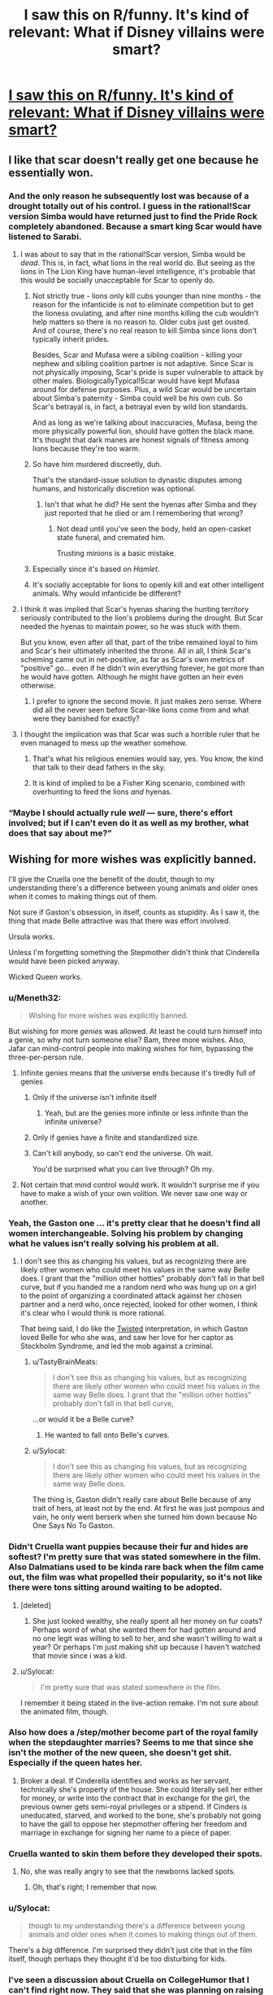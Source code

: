 #+TITLE: I saw this on R/funny. It's kind of relevant: What if Disney villains were smart?

* [[http://i.imgur.com/xtp1SPQ.jpg][I saw this on R/funny. It's kind of relevant: What if Disney villains were smart?]]
:PROPERTIES:
:Author: jldew
:Score: 65
:DateUnix: 1443243687.0
:DateShort: 2015-Sep-26
:END:

** I like that scar doesn't really get one because he essentially won.
:PROPERTIES:
:Author: windg0d
:Score: 38
:DateUnix: 1443251684.0
:DateShort: 2015-Sep-26
:END:

*** And the only reason he subsequently lost was because of a drought totally out of his control. I guess in the rational!Scar version Simba would have returned just to find the Pride Rock completely abandoned. Because a smart king Scar would have listened to Sarabi.
:PROPERTIES:
:Author: Bowbreaker
:Score: 25
:DateUnix: 1443263776.0
:DateShort: 2015-Sep-26
:END:

**** I was about to say that in the rational!Scar version, Simba would be /dead/. This is, in fact, what lions in the real world do. But seeing as the lions in The Lion King have human-level intelligence, it's probable that this would be socially unacceptable for Scar to openly do.
:PROPERTIES:
:Author: LiteralHeadCannon
:Score: 16
:DateUnix: 1443277515.0
:DateShort: 2015-Sep-26
:END:

***** Not strictly true - lions only kill cubs younger than nine months - the reason for the infanticide is not to eliminate competition but to get the lioness ovulating, and after nine months killing the cub wouldn't help matters so there is no reason to. Older cubs just get ousted. And of course, there's no real reason to kill Simba since lions don't typically inherit prides.

Besides, Scar and Mufasa were a sibling coalition - killing your nephew and sibling coalition partner is not adaptive. Since Scar is not physically imposing, Scar's pride is super vulnerable to attack by other males. BiologicallyTypical!Scar would have kept Mufasa around for defense purposes. Plus, a wild Scar would be uncertain about Simba's paternity - Simba could well be his own cub. So Scar's betrayal is, in fact, a betrayal even by wild lion standards.

And as long as we're talking about inaccuracies, Mufasa, being the more physically powerful lion, should have gotten the black mane. It's thought that dark manes are honest signals of fitness among lions because they're too warm.
:PROPERTIES:
:Author: ishaan123
:Score: 11
:DateUnix: 1443303961.0
:DateShort: 2015-Sep-27
:END:


***** So have him murdered discreetly, duh.

That's the standard-issue solution to dynastic disputes among humans, and historically discretion was optional.
:PROPERTIES:
:Author: PeridexisErrant
:Score: 13
:DateUnix: 1443278272.0
:DateShort: 2015-Sep-26
:END:

****** Isn't that what he did? He sent the hyenas after Simba and they just reported that he died or am I remembering that wrong?
:PROPERTIES:
:Author: LordSwedish
:Score: 11
:DateUnix: 1443281634.0
:DateShort: 2015-Sep-26
:END:

******* Not dead until you've seen the body, held an open-casket state funeral, and cremated him.

Trusting minions is a basic mistake.
:PROPERTIES:
:Author: PeridexisErrant
:Score: 11
:DateUnix: 1443281848.0
:DateShort: 2015-Sep-26
:END:


***** Especially since it's based on /Hamlet/.
:PROPERTIES:
:Author: Sylocat
:Score: 2
:DateUnix: 1443307955.0
:DateShort: 2015-Sep-27
:END:


***** It's socially acceptable for lions to openly kill and eat other intelligent animals. Why would infanticide be different?
:PROPERTIES:
:Author: DCarrier
:Score: 2
:DateUnix: 1443322277.0
:DateShort: 2015-Sep-27
:END:


**** I think it was implied that Scar's hyenas sharing the hunting territory seriously contributed to the lion's problems during the drought. But Scar needed the hyenas to maintain power, so he was stuck with them.

But you know, even after all that, part of the tribe remained loyal to him and Scar's heir ultimately inherited the throne. All in all, I think Scar's scheming came out in net-positive, as far as Scar's own metrics of "positive" go... even if he didn't win everything forever, he got more than he would have gotten. Although he might have gotten an heir even otherwise.
:PROPERTIES:
:Author: ishaan123
:Score: 3
:DateUnix: 1443306879.0
:DateShort: 2015-Sep-27
:END:

***** I prefer to ignore the second movie. It just makes zero sense. Where did all the never seen before Scar-like lions come from and what were they banished for exactly?
:PROPERTIES:
:Author: Bowbreaker
:Score: 3
:DateUnix: 1443316173.0
:DateShort: 2015-Sep-27
:END:


**** I thought the implication was that Scar was such a horrible ruler that he even managed to mess up the weather somehow.
:PROPERTIES:
:Author: Uncaffeinated
:Score: 11
:DateUnix: 1443280361.0
:DateShort: 2015-Sep-26
:END:

***** That's what his religious enemies would say, yes. You know, the kind that talk to their dead fathers in the sky.
:PROPERTIES:
:Author: Bowbreaker
:Score: 24
:DateUnix: 1443291135.0
:DateShort: 2015-Sep-26
:END:


***** It is kind of implied to be a Fisher King scenario, combined with overhunting to feed the lions /and/ hyenas.
:PROPERTIES:
:Author: TastyBrainMeats
:Score: 5
:DateUnix: 1443288436.0
:DateShort: 2015-Sep-26
:END:


*** “Maybe I should actually rule /well/ --- sure, there's effort involved; but if I can't even do it as well as my brother, what does that say about me?”
:PROPERTIES:
:Author: mhd-hbd
:Score: 11
:DateUnix: 1443281434.0
:DateShort: 2015-Sep-26
:END:


** Wishing for more wishes was explicitly banned.

I'll give the Cruella one the benefit of the doubt, though to my understanding there's a difference between young animals and older ones when it comes to making things out of them.

Not sure if Gaston's obsession, in itself, counts as stupidity. As I saw it, the thing that made Belle attractive was that there was effort involved.

Ursula works.

Unless I'm forgetting something the Stepmother didn't think that Cinderella would have been picked anyway.

Wicked Queen works.
:PROPERTIES:
:Author: callmebrotherg
:Score: 31
:DateUnix: 1443250604.0
:DateShort: 2015-Sep-26
:END:

*** u/Meneth32:
#+begin_quote
  Wishing for more wishes was explicitly banned.
#+end_quote

But wishing for more /genies/ was allowed. At least he could turn himself into a genie, so why not turn someone else? Bam, three more wishes. Also, Jafar can mind-control people into making wishes for him, bypassing the three-per-person rule.
:PROPERTIES:
:Author: Meneth32
:Score: 39
:DateUnix: 1443259627.0
:DateShort: 2015-Sep-26
:END:

**** Infinite genies means that the universe ends because it's tiredly full of genies
:PROPERTIES:
:Author: Teive
:Score: 4
:DateUnix: 1443275675.0
:DateShort: 2015-Sep-26
:END:

***** Only if the universe isn't infinite itself
:PROPERTIES:
:Author: Plake_Z01
:Score: 2
:DateUnix: 1443295810.0
:DateShort: 2015-Sep-26
:END:

****** Yeah, but are the genies more infinite or less infinite than the infinite universe?
:PROPERTIES:
:Author: literal-hitler
:Score: 2
:DateUnix: 1443305959.0
:DateShort: 2015-Sep-27
:END:


***** Only if genies have a finite and standardized size.
:PROPERTIES:
:Author: AluminiumSandworm
:Score: 2
:DateUnix: 1443307092.0
:DateShort: 2015-Sep-27
:END:


***** Can't kill anybody, so can't end the universe. Oh wait.

You'd be surprised what you can live through? Oh my.
:PROPERTIES:
:Score: 2
:DateUnix: 1443318663.0
:DateShort: 2015-Sep-27
:END:


**** Not certain that mind control would work. It wouldn't surprise me if you have to make a wish of your own volition. We never saw one way or another.
:PROPERTIES:
:Author: callmebrotherg
:Score: 2
:DateUnix: 1443286177.0
:DateShort: 2015-Sep-26
:END:


*** Yeah, the Gaston one ... it's pretty clear that he doesn't find all women interchangeable. Solving his problem by changing what he values isn't really solving his problem at all.
:PROPERTIES:
:Author: alexanderwales
:Score: 30
:DateUnix: 1443251344.0
:DateShort: 2015-Sep-26
:END:

**** I don't see this as changing his values, but as recognizing there are likely other women who could meet his values in the same way Belle does. I grant that the "million other hotties" probably don't fall in that bell curve, but if you handed me a random nerd who was hung up on a girl to the point of organizing a coordinated attack against her chosen partner and a nerd who, once rejected, looked for other women, I think it's clear who I would think is more rational.

That being said, I do like the [[https://youtu.be/q9vgqq8KyZo?t=205][Twisted]] interpretation, in which Gaston loved Belle for who she was, and saw her love for her captor as Stockholm Syndrome, and led the mob against a criminal.
:PROPERTIES:
:Author: Tholo
:Score: 15
:DateUnix: 1443277671.0
:DateShort: 2015-Sep-26
:END:

***** u/TastyBrainMeats:
#+begin_quote
  I don't see this as changing his values, but as recognizing there are likely other women who could meet his values in the same way Belle does. I grant that the "million other hotties" probably don't fall in that bell curve,
#+end_quote

...or would it be a Belle curve?
:PROPERTIES:
:Author: TastyBrainMeats
:Score: 14
:DateUnix: 1443288503.0
:DateShort: 2015-Sep-26
:END:

****** He wanted to fall onto Belle's curves.
:PROPERTIES:
:Author: failed_novelty
:Score: 5
:DateUnix: 1443296773.0
:DateShort: 2015-Sep-26
:END:


***** u/Sylocat:
#+begin_quote
  I don't see this as changing his values, but as recognizing there are likely other women who could meet his values in the same way Belle does.
#+end_quote

The thing is, Gaston didn't really care about Belle because of any trait of hers, at least not by the end. At first he was just pompous and vain, he only went berserk when she turned him down because No One Says No To Gaston.
:PROPERTIES:
:Author: Sylocat
:Score: 2
:DateUnix: 1443310167.0
:DateShort: 2015-Sep-27
:END:


*** Didn't Cruella want puppies because their fur and hides are softest? I'm pretty sure that was stated somewhere in the film. Also Dalmatians used to be kinda rare back when the film came out, the film was what propelled their popularity, so it's not like there were tons sitting around waiting to be adopted.
:PROPERTIES:
:Author: cavelioness
:Score: 18
:DateUnix: 1443256495.0
:DateShort: 2015-Sep-26
:END:

**** [deleted]
:PROPERTIES:
:Score: 12
:DateUnix: 1443277243.0
:DateShort: 2015-Sep-26
:END:

***** She just looked wealthy, she really spent all her money on fur coats? Perhaps word of what she wanted them for had gotten around and no one legit was willing to sell to her, and she wasn't willing to wait a year? Or perhaps I'm just making shit up because I haven't watched that movie since i was a kid.
:PROPERTIES:
:Author: cavelioness
:Score: 0
:DateUnix: 1443277806.0
:DateShort: 2015-Sep-26
:END:


**** u/Sylocat:
#+begin_quote
  I'm pretty sure that was stated somewhere in the film.
#+end_quote

I remember it being stated in the live-action remake. I'm not sure about the animated film, though.
:PROPERTIES:
:Author: Sylocat
:Score: 1
:DateUnix: 1443308303.0
:DateShort: 2015-Sep-27
:END:


*** Also how does a /step/mother become part of the royal family when the stepdaughter marries? Seems to me that since she isn't the mother of the new queen, she doesn't get shit. Especially if the queen hates her.
:PROPERTIES:
:Author: Blackdutchie
:Score: 3
:DateUnix: 1443283887.0
:DateShort: 2015-Sep-26
:END:

**** Broker a deal. If Cinderella identifies and works as her servant, technically she's property of the house. She could literally sell her either for money, or write into the contract that in exchange for the girl, the previous owner gets semi-royal privileges or a stipend. If Cinders is uneducated, starved, and worked to the bone, she's probably not going to have the gall to oppose her stepmother offering her freedom and marriage in exchange for signing her name to a piece of paper.
:PROPERTIES:
:Author: 360Saturn
:Score: 6
:DateUnix: 1443301971.0
:DateShort: 2015-Sep-27
:END:


*** Cruella wanted to skin them before they developed their spots.
:PROPERTIES:
:Author: ChefTimmy
:Score: 4
:DateUnix: 1443280955.0
:DateShort: 2015-Sep-26
:END:

**** No, she was really angry to see that the newborns lacked spots.
:PROPERTIES:
:Author: failed_novelty
:Score: 5
:DateUnix: 1443296843.0
:DateShort: 2015-Sep-26
:END:

***** Oh, that's right; I remember that now.
:PROPERTIES:
:Author: ChefTimmy
:Score: 1
:DateUnix: 1443461518.0
:DateShort: 2015-Sep-28
:END:


*** u/Sylocat:
#+begin_quote
  though to my understanding there's a difference between young animals and older ones when it comes to making things out of them.
#+end_quote

There's a /big/ difference. I'm surprised they didn't just cite that in the film itself, though perhaps they thought it'd be too disturbing for kids.
:PROPERTIES:
:Author: Sylocat
:Score: 1
:DateUnix: 1443308049.0
:DateShort: 2015-Sep-27
:END:


*** I've seen a discussion about Cruella on CollegeHumor that I can't find right now. They said that she was planning on raising the puppies and killing them as adults, but she was about to get caught, so she decided to just kill the ones she had so far. I assume she adopted as many as she could, but you can't adopt 101 dalmatians.

The Stepmother thinking her ugly daughters would get picked over her beautiful step daughter still counts as being stupid.
:PROPERTIES:
:Author: DCarrier
:Score: 1
:DateUnix: 1443322626.0
:DateShort: 2015-Sep-27
:END:

**** I assumed that was narrative attractiveness, and not representive of actual beauty. In other words, the daughters might have been beautiful by her standards.

also, are there any mirrors for the image? the link doesn't work anymore.
:PROPERTIES:
:Author: NotAHeroYet
:Score: 1
:DateUnix: 1443384337.0
:DateShort: 2015-Sep-27
:END:


** These don't really work. Sure a rational Jafar might have decided to just remain as the most powerful person in the world and maybe even use his last wish to find where other genies are but you can't wish for more wishes and it doesn't make much sense that a genie has the power to make more genies.

Cruella de ville's plan was perfect and would have worked if it wasn't for the fact that animals can talk to each other and some random farm animals found the puppies.

Gaston liked Belle because she didn't immediately like him so changing that is changing what he's attracted to, not making him rational.

Wasn't the whole point about Ursula that she had to get Triton to give up his power willingly so that she could control the trident and not get blasted into tiny bits?

The stepmom in Cinderella woudn't have though Cinderella had a hope in hell unless she saw her all magic'd up.

The queen....why didn't she just stab Snow White?

Edit: While I stand by the others in general I have to admit that there are many ways for the Jafar scenario to work that requires very minor tweaks.
:PROPERTIES:
:Author: LordSwedish
:Score: 8
:DateUnix: 1443282153.0
:DateShort: 2015-Sep-26
:END:

*** u/Sevireth:
#+begin_quote
  doesn't make much sense that a genie has the power to make more genies.
#+end_quote

However, that is /precisely/ what happened
:PROPERTIES:
:Author: Sevireth
:Score: 17
:DateUnix: 1443283740.0
:DateShort: 2015-Sep-26
:END:

**** On one hand, I'm an idiot, but on the other he probably wouldn't be able to make genies out of nothing. He says that he can't raise the dead so I'm assuming that he can't create new people that are exactly the same as the dead people. If this is true he would have to have a person that he turns into a genie and in that case the genie would probably be cross with Jafar.

A rational person could still just make all their wishes very carefully worded so I suppose it works.
:PROPERTIES:
:Author: LordSwedish
:Score: 1
:DateUnix: 1443289754.0
:DateShort: 2015-Sep-26
:END:

***** u/Tommy2255:
#+begin_quote
  in that case the genie would probably be cross with Jafar.
#+end_quote

So is the first genie. But the whole reason Jafar's final wish doesn't work out in canon is that the servitude thing is part of being a genie in that universe. Making some random schmuck into a genie would have been a completely viable strategy for him. But I'm not sure he actually had sufficient information to /know/ that that would work. After all, he didn't know that the wish to become a genie would backfire.
:PROPERTIES:
:Author: Tommy2255
:Score: 2
:DateUnix: 1443304235.0
:DateShort: 2015-Sep-27
:END:

****** In general i don't think it's rational to have servants with infinite cosmic power that hate your guts.
:PROPERTIES:
:Author: LordSwedish
:Score: 3
:DateUnix: 1443304621.0
:DateShort: 2015-Sep-27
:END:

******* First wish: Don't hate my guts. You don't have to love me, but no betrayal.
:PROPERTIES:
:Score: 3
:DateUnix: 1443318458.0
:DateShort: 2015-Sep-27
:END:

******** Yeah, you're right. The funny thing is that it seems like Jafar would have figured all this out if he hadn't had so much fun crushing Aladdin.
:PROPERTIES:
:Author: LordSwedish
:Score: 1
:DateUnix: 1443344143.0
:DateShort: 2015-Sep-27
:END:


***** u/DCarrier:
#+begin_quote
  If this is true he would have to have a person that he turns into a genie and in that case the genie would probably be cross with Jafar.
#+end_quote

Then he'll just have to word his wishes carefully. Also, he can't wish for true love, but he can still wish for someone to not be angry.
:PROPERTIES:
:Author: DCarrier
:Score: 1
:DateUnix: 1443322770.0
:DateShort: 2015-Sep-27
:END:


*** If Ursula kills Eric and thus captures Ariel with a contract she can't fulfil, she can still work a hostage situation with Triton as she did in the actual film. His trident for his daughter back; Ursula still becomes queen of the sea.

If Cruella's all that rich, surely she could've hired better thugs and maybe a mansion with a cellar, or some kind of metal doors. Pretty sure the pups escaped in the first place through a hole in one of the walls.
:PROPERTIES:
:Author: 360Saturn
:Score: 2
:DateUnix: 1443302253.0
:DateShort: 2015-Sep-27
:END:

**** Ursula didn't think humans could challenge her and were easily fooled. She was completely correct regarding this and if she hadn't grown huge everything would have worked out well. In hindsight the evil overlord rule " I will not turn into a snake. It never helps." should probably include the clause "I won't make myself enormous to the point where I'm not in my element anymore" as well.

Cruella...that's a good point. It should be noted that there aren't that many people you can approach with the idea "can you make a puppy proof room where we can gather almost a hundred stolen puppies that will be skinned" if you want it to remain a secret but it really could have been done better.
:PROPERTIES:
:Author: LordSwedish
:Score: 3
:DateUnix: 1443304213.0
:DateShort: 2015-Sep-27
:END:


*** Except that genies absolutely can make new genies, which is where new genies come from. If Jafar can wish for Genie to make Jafar a genie, he could wish for Genie to make ALADDIN a genie instead. And then use his first wish from Aladdin to make Aladdin perfectly loyal, and then his second to make Jasmine a genie, and her first to make her perfectly loyal, and so on netting +1 wish per transformed person. If he really wanted, he could use his third wishes on freeing all those genies, who would still remain loyal, and would retain however much power Genie had after being freed which was not a small amount. But now he has armies of them.
:PROPERTIES:
:Score: 4
:DateUnix: 1443318356.0
:DateShort: 2015-Sep-27
:END:

**** Yes, but it's a two possibility path, and since he has one wish left, he can't have both. either all genies are inherently bound unless clearly specified otherwise, in which case- wish for your nearest enemy to become a genie, assuming you use one wish to keep them from betraying you, one to keep the chain going, you turn a one wish profit, at the cost of increasing the genies in the world by one. or genies aren't bound by definition, and wishing to become a genie is optimal, also, note genies seem to have absurd lifespans, so it might be a net gain for jafar anyways. infinite wishes are nice, but risking your enemy recieving that is not happening. he chose the gamble that gave him personal power, rather than the gamble that didn't. plus, he doesn't know the rules genies play by, and he can't be sure. genie sure isn't gonna tell him.
:PROPERTIES:
:Author: NotAHeroYet
:Score: 1
:DateUnix: 1443385586.0
:DateShort: 2015-Sep-27
:END:

***** I'm not sure. Both Jafar-genie and Genie's first encounter with their wishmakers was a song and dance routine where they had to explain the rules. I think genies might actually be bound to honestly answer rules questions. And Jafar-genie showed us that they certainly don't have to be loyal and can twist the wish if they hate you.
:PROPERTIES:
:Score: 1
:DateUnix: 1443398606.0
:DateShort: 2015-Sep-28
:END:

****** Is "are all genies bound by rules?" a rules question, though? would it even give the right answer? "does every genie play by your rules?". He knew what Genie's rules were, but not if every genie had to play by them. it turns out they do, but... Does Genie have to tell other genie's rules?

If an AI has to tell you what rules it's bound by, it doesn't have to tell you the rules other AIs are bound by.
:PROPERTIES:
:Author: NotAHeroYet
:Score: 1
:DateUnix: 1443413166.0
:DateShort: 2015-Sep-28
:END:


*** Snow White is younger and probably /far/ stronger (remember all those chores?). Physical confrontation is risky.
:PROPERTIES:
:Author: TastyBrainMeats
:Score: 3
:DateUnix: 1443288616.0
:DateShort: 2015-Sep-26
:END:

**** So give her the apple first. Then, instead of walking away, stab her and /then/ walk away. The point is you don't dispose of an enemy by just putting them to sleep when there's nothing (including moral objections) stopping you from solving the problem permanently.
:PROPERTIES:
:Author: Tommy2255
:Score: 6
:DateUnix: 1443304275.0
:DateShort: 2015-Sep-27
:END:

***** Especially in the original version. The apple was her /third/ attempt. She asked the hunter who was supposed to kill her originally to bring back the heart. Why not do it herself?
:PROPERTIES:
:Author: DCarrier
:Score: 1
:DateUnix: 1443322827.0
:DateShort: 2015-Sep-27
:END:

****** It's been a long time since I read the original, what was try number 2? I think the huntsman bit was in the movie anyway, although I don't think they mentioned that he brought back a pig's heart in the movie (and to be honest I don't remember the movie very clearly either).
:PROPERTIES:
:Author: Tommy2255
:Score: 1
:DateUnix: 1443327860.0
:DateShort: 2015-Sep-27
:END:

******* I guess the first was the huntsman, but I thought of that separately. After Snow White grew up and the mirror told the queen about her, first she sold her laces and tied them tight enough for Snow White to suffocate, then the dwarfs found her, loosened them, and revived her. Then the queen sold her a poisoned comb, and the dwarfs revived her by taking it out of her hair. Then she tried the poisoned apple, and the dwarfs couldn't revive her. A wandering prince said that he fell in love with her and asked for her body for reasons that I'm sure were completely wholesome, and then dropped the casket which made the bite of the apple fall out of her throat and woke her up. And then she was so thankful for being saved she never thought to wonder what the prince was planning to do with her body.
:PROPERTIES:
:Author: DCarrier
:Score: 3
:DateUnix: 1443330032.0
:DateShort: 2015-Sep-27
:END:

******** u/gabbalis:
#+begin_quote
  poisoned comb
#+end_quote

...

Who comes up with these things?
:PROPERTIES:
:Author: gabbalis
:Score: 1
:DateUnix: 1443334030.0
:DateShort: 2015-Sep-27
:END:

********* Drunk guys making up stories as a passtime at the bar. The Grimm brothers weren't in the business of recording children's tales.
:PROPERTIES:
:Author: Tommy2255
:Score: 1
:DateUnix: 1443371640.0
:DateShort: 2015-Sep-27
:END:


********* William the Conquerer (of 1066 fame) is believed to have once killed a rival via poisoned /hunting gloves/.
:PROPERTIES:
:Author: GeeJo
:Score: 1
:DateUnix: 1443659540.0
:DateShort: 2015-Oct-01
:END:


***** Well, sure, but if you're going to put that much thought into it, why not just reexamine your goals, too?

Expending that much effort to murder someone who has never posed a threat to you, simply for the sake of your vanity, is the height of foolishness.
:PROPERTIES:
:Author: TastyBrainMeats
:Score: 0
:DateUnix: 1443342461.0
:DateShort: 2015-Sep-27
:END:

****** Or, assuming you won't, stop trying to fight lethally using hufflepuff bones, and give her a few hideous scars or burns. there, mission acomplished.
:PROPERTIES:
:Author: NotAHeroYet
:Score: 2
:DateUnix: 1443454675.0
:DateShort: 2015-Sep-28
:END:

******* I was thinking more "make peace and ask her for beauty tips", but sure.
:PROPERTIES:
:Author: TastyBrainMeats
:Score: 2
:DateUnix: 1443457696.0
:DateShort: 2015-Sep-28
:END:


**** Yeah but if you go up to Bruce Lee and plunge a knife into his back several times while his back is turned the physical difference doesn't matter much.
:PROPERTIES:
:Author: LordSwedish
:Score: 3
:DateUnix: 1443289507.0
:DateShort: 2015-Sep-26
:END:

***** I did say "risky", not "impossible".
:PROPERTIES:
:Author: TastyBrainMeats
:Score: 2
:DateUnix: 1443289724.0
:DateShort: 2015-Sep-26
:END:

****** Well at least she could have stabbed her post-apple.
:PROPERTIES:
:Author: LordSwedish
:Score: 9
:DateUnix: 1443298013.0
:DateShort: 2015-Sep-26
:END:


** it's gone, anyone have any idea where I could find this again?
:PROPERTIES:
:Author: lahwran_
:Score: 2
:DateUnix: 1444268743.0
:DateShort: 2015-Oct-08
:END:

*** [[http://www.collegehumor.com/post/7032832/if-disney-villains-were-smart]] < That's the original college humor post.
:PROPERTIES:
:Author: jldew
:Score: 2
:DateUnix: 1444319292.0
:DateShort: 2015-Oct-08
:END:


** It got removed. :(
:PROPERTIES:
:Author: masterax2000
:Score: 1
:DateUnix: 1445738879.0
:DateShort: 2015-Oct-25
:END:

*** If you sort by top, the comment above yours is the link.
:PROPERTIES:
:Author: jldew
:Score: 1
:DateUnix: 1445789790.0
:DateShort: 2015-Oct-25
:END:
